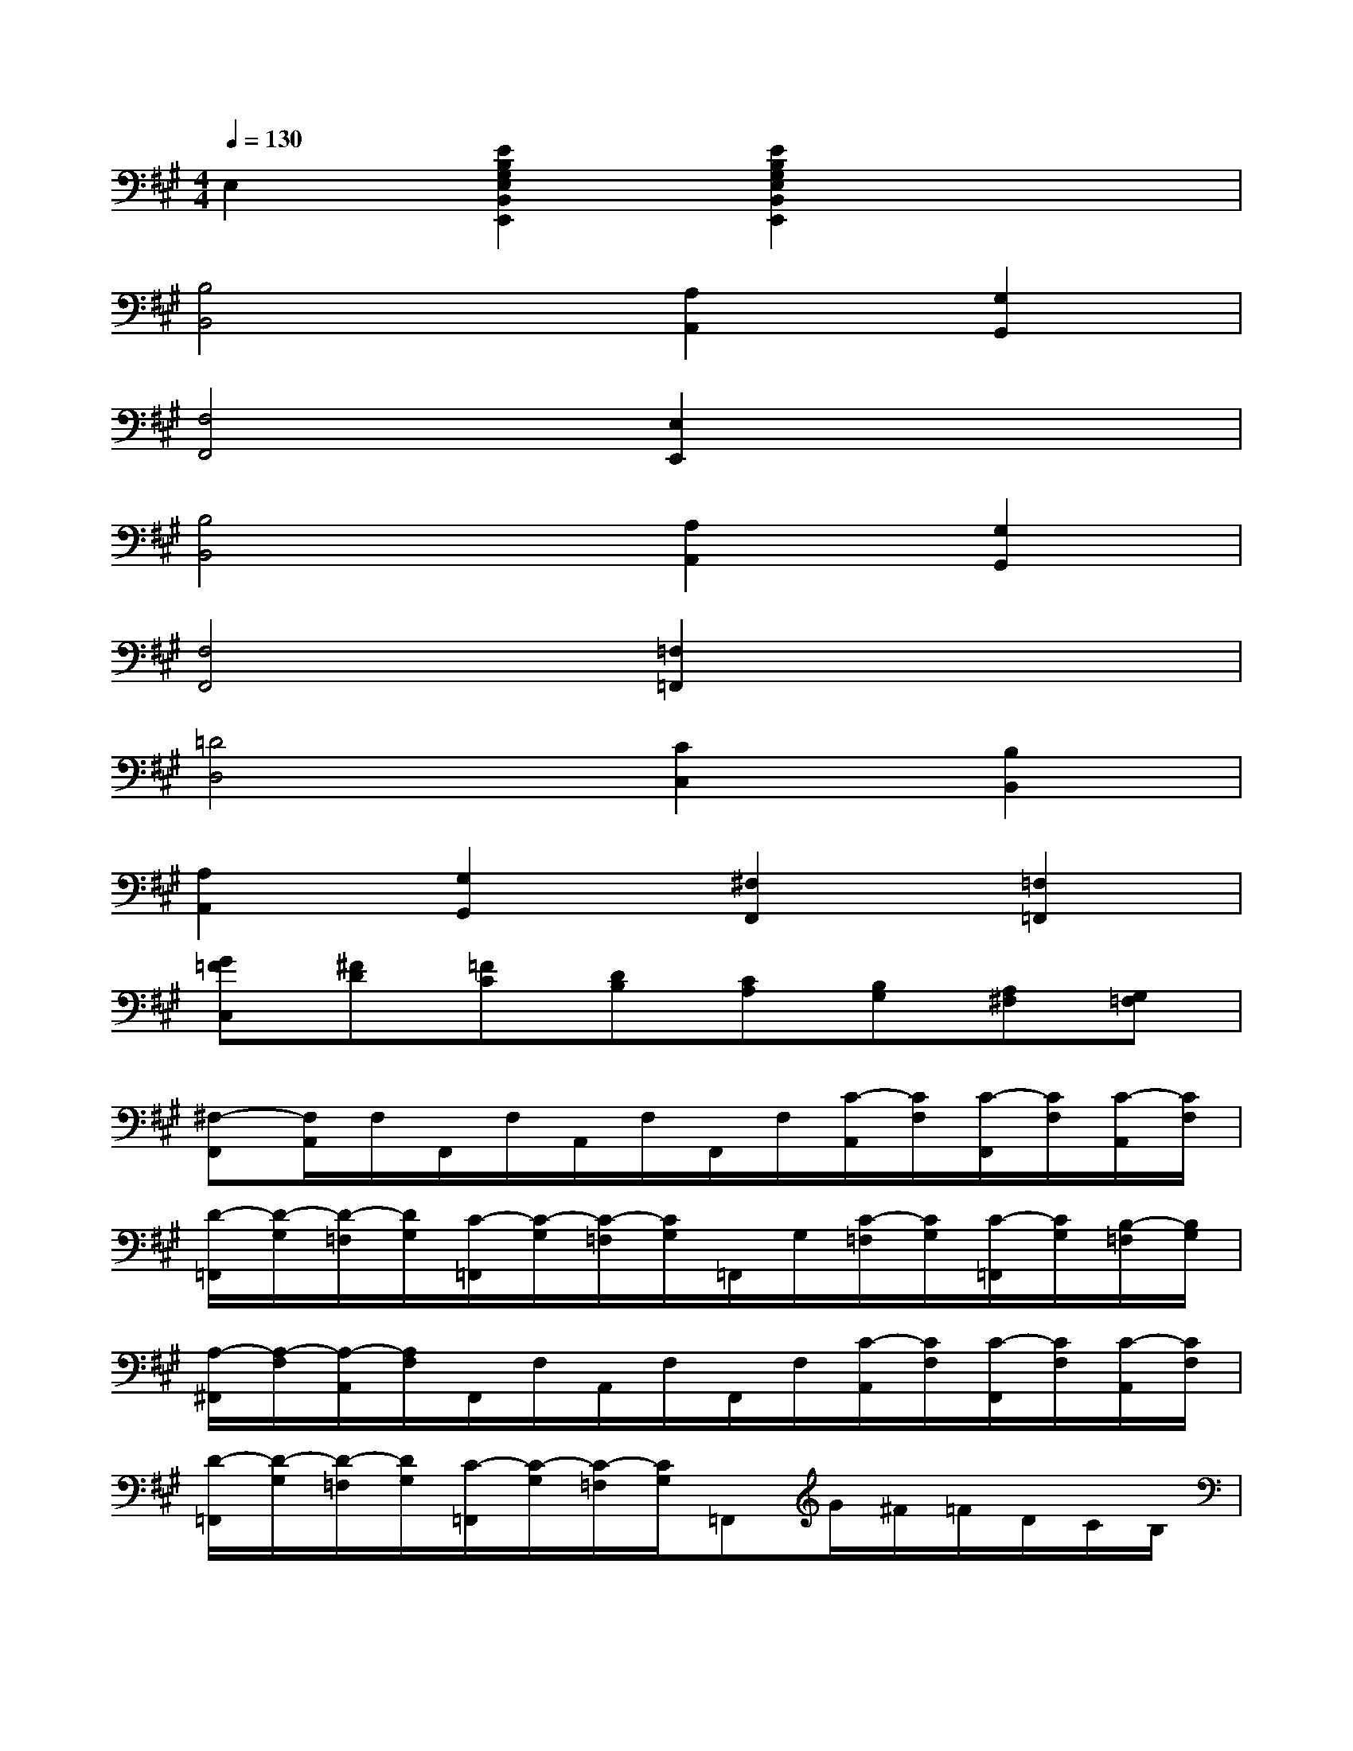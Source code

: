 X:1
T:
M:4/4
L:1/8
Q:1/4=130
K:A%3sharps
V:1
E,2[E2B,2G,2E,2B,,2E,,2][E2B,2G,2E,2B,,2E,,2]x2|
[B,4B,,4][A,2A,,2][G,2G,,2]|
[F,4F,,4][E,2E,,2]x2|
[B,4B,,4][A,2A,,2][G,2G,,2]|
[F,4F,,4][=F,2=F,,2]x2|
[=D4D,4][C2C,2][B,2B,,2]|
[A,2A,,2][G,2G,,2][^F,2F,,2][=F,2=F,,2]|
[G=FC,][^FD][=FC][DB,][CA,][B,G,][A,^F,][G,=F,]|
[^F,-F,,][F,/2A,,/2]F,/2F,,/2F,/2A,,/2F,/2F,,/2F,/2[C/2-A,,/2][C/2F,/2][C/2-F,,/2][C/2F,/2][C/2-A,,/2][C/2F,/2]|
[D/2-=F,,/2][D/2-G,/2][D/2-=F,/2][D/2G,/2][C/2-=F,,/2][C/2-G,/2][C/2-=F,/2][C/2G,/2]=F,,/2G,/2[C/2-=F,/2][C/2G,/2][C/2-=F,,/2][C/2G,/2][B,/2-=F,/2][B,/2G,/2]|
[A,/2-^F,,/2][A,/2-F,/2][A,/2-A,,/2][A,/2F,/2]F,,/2F,/2A,,/2F,/2F,,/2F,/2[C/2-A,,/2][C/2F,/2][C/2-F,,/2][C/2F,/2][C/2-A,,/2][C/2F,/2]|
[D/2-=F,,/2][D/2-G,/2][D/2-=F,/2][D/2G,/2][C/2-=F,,/2][C/2-G,/2][C/2-=F,/2][C/2G,/2]=F,,G/2^F/2=F/2D/2C/2B,/2|
[A,/2-^F,,/2][A,/2-F,/2][A,/2-A,,/2][A,/2F,/2]F,,/2F,/2A,,/2F,/2F,,/2F,/2[C/2-A,,/2][C/2F,/2][C/2-F,,/2][C/2F,/2][C/2-A,,/2][C/2F,/2]|
[C/2-E,,/2][C/2-E,/2][C/2-A,,/2][C/2E,/2][=G/2-E,,/2][=G/2-E,/2][=G/2-A,,/2][=G/2E,/2]E,,/2E,/2[E/2-A,,/2][E/2E,/2][D/2-E,,/2][D/2E,/2][C/2-A,,/2][C/2E,/2]|
[D/2-F,,/2][D/2-D,/2][D/2-A,,/2][D/2D,/2][A,/2-F,,/2][A,/2-D,/2][A,/2-A,,/2][A,/2D,/2]F,,/2D,/2[D/2-A,,/2][D/2D,/2][D/2-F,,/2][D/2D,/2][D/2-A,,/2][D/2D,/2]|
[D/2-E,,/2][D/2E,/2][C/2-A,,/2][C/2E,/2][=G/2-E,,/2][=G/2-E,/2][=G/2-A,,/2][=G/2E,/2]E,,A/2=G/2F/2E/2D/2C/2